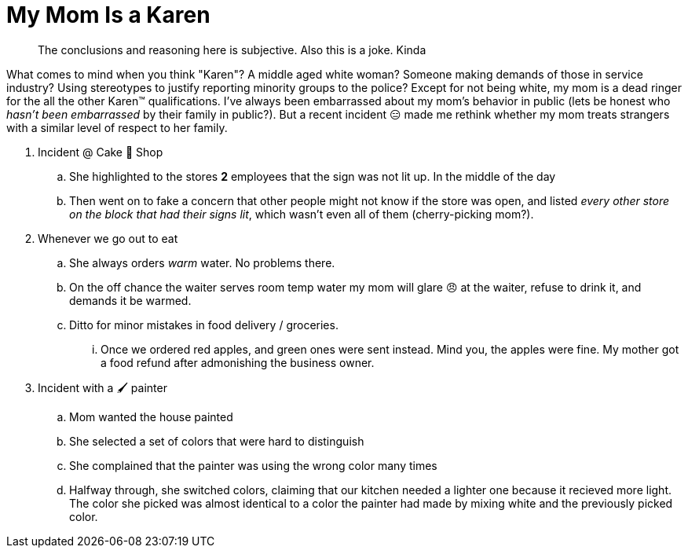 = My Mom Is a Karen
:date: 2021-01-17 17:51:49 -0500
:draft: true

____
The conclusions and reasoning here is subjective.
Also this is a joke.
Kinda
____

What comes to mind when you think "Karen"?
A middle aged white woman?
Someone making demands of those in service industry?
Using stereotypes to justify reporting minority groups to the police?
Except for not being white, my mom is a dead ringer for the all the other Karen™️ qualifications.
I've always been embarrassed about my mom's behavior in public (lets be honest who _hasn't been embarrassed_ by their family in public?).
But a recent incident 😑 made me rethink whether my mom treats strangers with a similar level of respect to her family.

. Incident @ Cake 🍰 Shop
 .. She highlighted to the stores *2* employees that the sign was not lit up.
In the middle of the day
 .. Then went on to fake a concern that other people might not know if the store was open, and listed _every other store on the block that had their signs lit_, which wasn't even all of them (cherry-picking mom?).
. Whenever we go out to eat
 .. She always orders _warm_ water.
No problems there.
 .. On the off chance the waiter serves room temp water my mom will glare 😠 at the waiter, refuse to drink it, and demands it be warmed.
 .. Ditto for minor mistakes in food delivery / groceries.
  ... Once we ordered red apples, and green ones were sent instead.
Mind you, the apples were fine.
My mother got a food refund after admonishing the business owner.
. Incident with a 🖌 painter
 .. Mom wanted the house painted
 .. She selected a set of colors that were hard to distinguish
 .. She complained that the painter was using the wrong color many times
 .. Halfway through, she switched colors, claiming that our kitchen needed a lighter one because it recieved more light.
The color she picked was almost identical to a color the painter had made by mixing white and the previously picked color.
